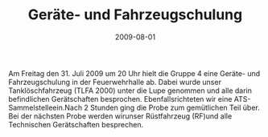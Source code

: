 #+TITLE: Geräte- und Fahrzeugschulung
#+DATE: 2009-08-01
#+FACEBOOK_URL: 

Am Freitag den 31. Juli 2009 um 20 Uhr hielt die Gruppe 4 eine Geräte- und Fahrzeugschulung in der Feuerwehrhalle ab. Dabei wurde unser Tanklöschfahrzeug (TLFA 2000) unter die Lupe genommen und alle darin befindlichen Gerätschaften besprochen. Ebenfallsrichteten wir eine ATS- Sammelstelleein.Nach 2 Stunden ging die Probe zum gemütlichen Teil über. Bei der nächsten Probe werden wirunser Rüstfahrzeug (RF)und alle Technischen Gerätschaften besprechen.

